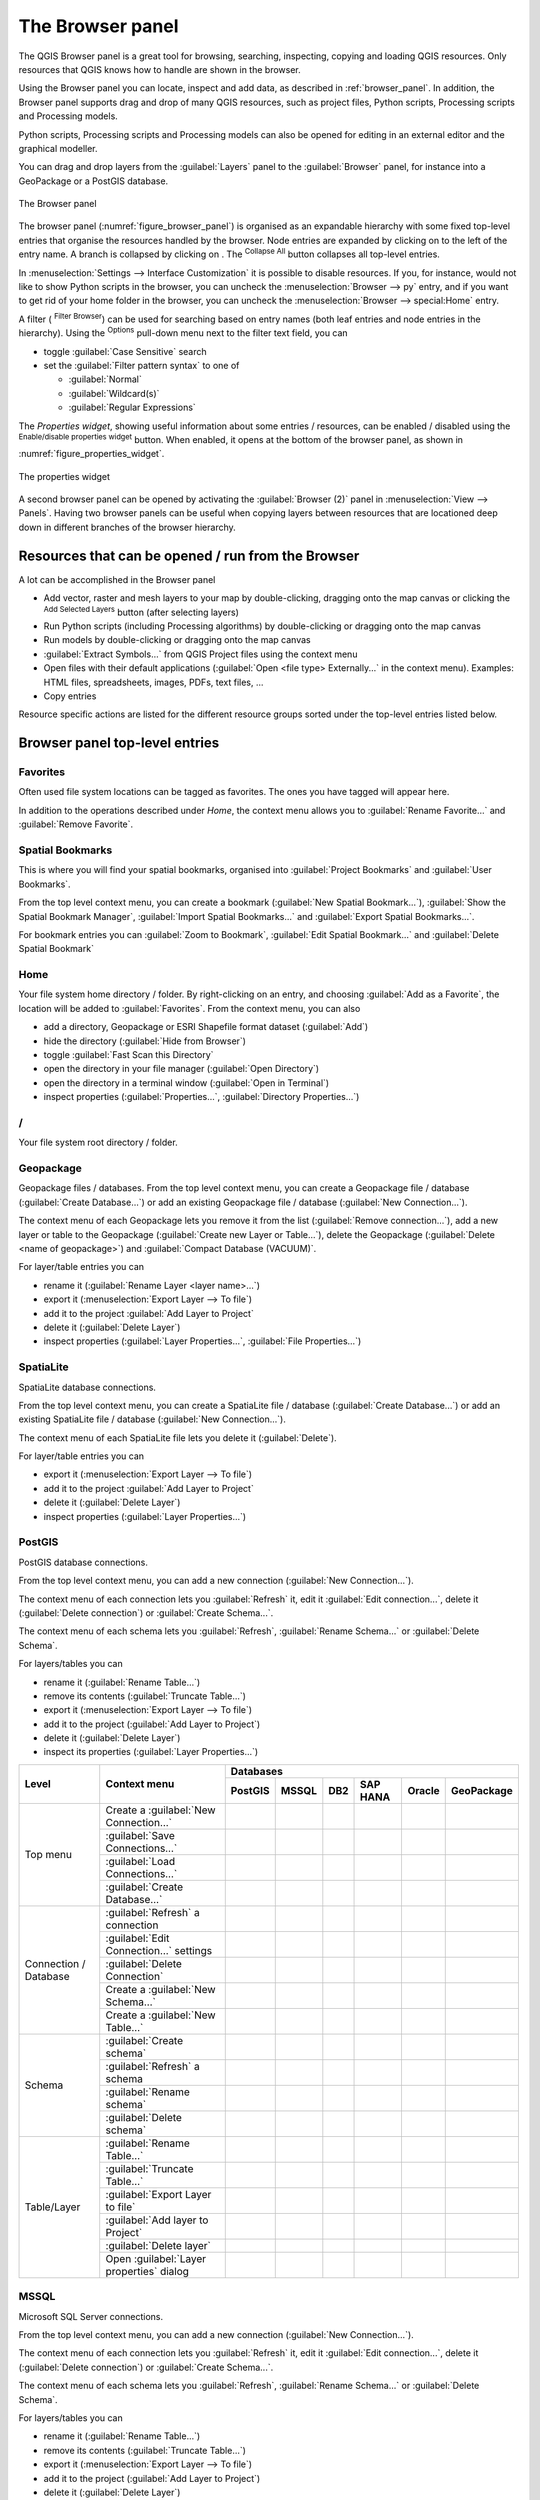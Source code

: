 .. Purpose: This chapter aims to present the Browser panel in
.. all its glory.

.. index:: Browser panel
.. _`label_browserpanel`:

The Browser panel
======================================================================

.. only:: html

   .. contents::
      :local:
      :depth: 2

The QGIS Browser panel is a great tool for browsing, searching,
inspecting, copying and loading QGIS resources.
Only resources that QGIS knows how to handle are shown in the
browser.

Using the Browser panel you can locate, inspect and add data, as
described in :ref:`browser_panel`.
In addition, the Browser panel supports drag and drop of many QGIS
resources, such as project files, Python scripts, Processing scripts and 
Processing models.

Python scripts, Processing scripts and Processing models can also be opened for 
editing in an external editor and the graphical modeller.

You can drag and drop layers from the :guilabel:`Layers` panel
to the :guilabel:`Browser` panel, for instance into a GeoPackage or a
PostGIS database.

.. _figure_browser_panel:

.. figure:: img/browser_panel.png
   :align: center

   The Browser panel

The browser panel (:numref:`figure_browser_panel`) is organised
as an expandable hierarchy with some fixed top-level entries that
organise the resources handled by the browser.
Node entries are expanded by clicking on |browserExpand| to the left
of the entry name.
A branch is collapsed by clicking on |browserCollapse|.
The |collapseTree| :sup:`Collapse All` button collapses all top-level
entries.

In :menuselection:`Settings --> Interface Customization` it is
possible to disable resources.
If you, for instance, would not like to show Python scripts in the
browser, you can uncheck the :menuselection:`Browser --> py` entry,
and if you want to get rid of your home folder in the browser, you
can uncheck the :menuselection:`Browser --> special:Home` entry.

A filter (|filterMap| :sup:`Filter Browser`) can be used for searching
based on entry names (both leaf entries and node entries in the
hierarchy).
Using the |options| :sup:`Options` pull-down menu next to the filter
text field, you can

* toggle :guilabel:`Case Sensitive` search
* set the :guilabel:`Filter pattern syntax` to one of

  * :guilabel:`Normal`
  * :guilabel:`Wildcard(s)`
  * :guilabel:`Regular Expressions`

The *Properties widget*, showing useful information about some
entries / resources, can be enabled / disabled using the |metadata|
:sup:`Enable/disable properties widget` button.
When enabled, it opens at the bottom of the browser panel, as shown in
:numref:`figure_properties_widget`.

.. _figure_properties_widget:

.. figure:: img/browser_p_properties_w.png
   :align: center

   The properties widget

A second browser panel can be opened by activating the
:guilabel:`Browser (2)` panel in :menuselection:`View --> Panels`.
Having two browser panels can be useful when copying layers between
resources that are locationed deep down in different branches of the
browser hierarchy.


Resources that can be opened / run from the Browser
----------------------------------------------------------------------

A lot can be accomplished in the Browser panel

* Add vector, raster and mesh layers to your map by double-clicking,
  dragging onto the map canvas or clicking the |addLayer|
  :sup:`Add Selected Layers` button (after selecting layers)
* Run Python scripts (including Processing algorithms) by
  double-clicking or dragging onto the map canvas
* Run models by double-clicking or dragging onto the map canvas
* :guilabel:`Extract Symbols...` from QGIS Project files using the
  context menu
* Open files with their default applications
  (:guilabel:`Open <file type> Externally...` in the context menu).
  Examples: HTML files, spreadsheets, images, PDFs, text files, ...
* Copy entries 

Resource specific actions are listed for the different resource groups
sorted under the top-level entries listed below.


Browser panel top-level entries
----------------------------------------------------------------------

Favorites
......................................................................
Often used file system locations can be tagged as favorites.
The ones you have tagged will appear here.

In addition to the operations described under *Home*, the
context menu allows you to :guilabel:`Rename Favorite...` and
:guilabel:`Remove Favorite`.


Spatial Bookmarks
......................................................................
This is where you will find your spatial bookmarks, organised
into :guilabel:`Project Bookmarks` and :guilabel:`User Bookmarks`.

From the top level context menu, you can create a bookmark
(:guilabel:`New Spatial Bookmark...`),
:guilabel:`Show the Spatial Bookmark Manager`,
:guilabel:`Import Spatial Bookmarks...` and
:guilabel:`Export Spatial Bookmarks...`.

For bookmark entries you can :guilabel:`Zoom to Bookmark`,
:guilabel:`Edit Spatial Bookmark...` and
:guilabel:`Delete Spatial Bookmark`


Home
......................................................................
Your file system home directory / folder.
By right-clicking on an entry, and choosing
:guilabel:`Add as a Favorite`, the location will be added to
:guilabel:`Favorites`.
From the context menu, you can also

* add a directory, Geopackage or ESRI Shapefile format dataset
  (:guilabel:`Add`)
* hide the directory (:guilabel:`Hide from Browser`)
* toggle :guilabel:`Fast Scan this Directory`
* open the directory in your file manager (:guilabel:`Open Directory`)
* open the directory in a terminal window
  (:guilabel:`Open in Terminal`)
* inspect properties (:guilabel:`Properties...`,
  :guilabel:`Directory Properties...`)


/
......................................................................
Your file system root directory / folder.


Geopackage
......................................................................
Geopackage files / databases.
From the top level context menu, you can create a Geopackage
file / database (:guilabel:`Create Database...`) or add an existing
Geopackage file / database (:guilabel:`New Connection...`).

The context menu of each Geopackage lets you remove it from
the list (:guilabel:`Remove connection...`), add a new layer
or table to the Geopackage (:guilabel:`Create new Layer or Table...`),
delete the Geopackage (:guilabel:`Delete <name of geopackage>`)
and :guilabel:`Compact Database (VACUUM)`.

For layer/table entries you can 

* rename it (:guilabel:`Rename Layer <layer name>...`)
* export it (:menuselection:`Export Layer --> To file`)
* add it to the project :guilabel:`Add Layer to Project`
* delete it (:guilabel:`Delete Layer`)
* inspect properties (:guilabel:`Layer Properties...`,
  :guilabel:`File Properties...`)


SpatiaLite
......................................................................
SpatiaLite database connections.

From the top level context menu, you can create a SpatiaLite
file / database (:guilabel:`Create Database...`) or add an
existing SpatiaLite file / database (:guilabel:`New Connection...`).

The context menu of each SpatiaLite file lets you delete it
(:guilabel:`Delete`).

For layer/table entries you can 

* export it (:menuselection:`Export Layer --> To file`)
* add it to the project :guilabel:`Add Layer to Project`
* delete it (:guilabel:`Delete Layer`)
* inspect properties (:guilabel:`Layer Properties...`)


PostGIS
......................................................................
PostGIS database connections.

From the top level context menu, you can add a new connection
(:guilabel:`New Connection...`).

The context menu of each connection lets you :guilabel:`Refresh` it,
edit it :guilabel:`Edit connection...`, delete it
(:guilabel:`Delete connection`) or :guilabel:`Create Schema...`.

The context menu of each schema lets you :guilabel:`Refresh`,
:guilabel:`Rename Schema...` or :guilabel:`Delete Schema`.

For layers/tables you can 

* rename it (:guilabel:`Rename Table...`)
* remove its contents (:guilabel:`Truncate Table...`)
* export it (:menuselection:`Export Layer --> To file`)
* add it to the project (:guilabel:`Add Layer to Project`)
* delete it (:guilabel:`Delete Layer`)
* inspect its properties (:guilabel:`Layer Properties...`)


.. You might want to use https://www.tablesgenerator.com/text_tables to resahpe the next one.

+-------------+-------------------------------------------+-------------+-------------+-------------+-------------+-------------+-------------+
| Level       | Context menu                              |                                Databases                                          |
|             |                                           +-------------+-------------+-------------+-------------+-------------+-------------+
|             |                                           | PostGIS     | MSSQL       | DB2         | SAP HANA    | Oracle      | GeoPackage  |
+=============+===========================================+=============+=============+=============+=============+=============+=============+
| Top menu    | Create a :guilabel:`New Connection…`      | |Checkbox|  | |Checkbox|  | |Checkbox|  | |Checkbox|  | |Checkbox|  | |Checkbox|  |
|             +-------------------------------------------+-------------+-------------+-------------+-------------+-------------+-------------+
|             | :guilabel:`Save Connections…`             | |Checkbox|  | |Checkbox|  | |Checkbox|  |             |             |             |
|             +-------------------------------------------+-------------+-------------+-------------+-------------+-------------+-------------+
|             | :guilabel:`Load Connections…`             | |Checkbox|  | |Checkbox|  | |Checkbox|  |             |             |             |
|             +-------------------------------------------+-------------+-------------+-------------+-------------+-------------+-------------+
|             | :guilabel:`Create Database…`              |             |             |             |             |             | |Checkbox|  |
+-------------+-------------------------------------------+-------------+-------------+-------------+-------------+-------------+-------------+
| Connection  | :guilabel:`Refresh` a connection          | |Checkbox|  | |Checkbox|  | |Checkbox|  | |Checkbox|  | |Checkbox|  |             |
| / Database  +-------------------------------------------+-------------+-------------+-------------+-------------+-------------+-------------+
|             | :guilabel:`Edit Connection…` settings     | |Checkbox|  | |Checkbox|  | |Checkbox|  | |Checkbox|  | |Checkbox|  |             |
|             +-------------------------------------------+-------------+-------------+-------------+-------------+-------------+-------------+
|             | :guilabel:`Delete Connection`             | |Checkbox|  | |Checkbox|  | |Checkbox|  | |Checkbox|  | |Checkbox|  |             |
|             +-------------------------------------------+-------------+-------------+-------------+-------------+-------------+-------------+
|             | Create a :guilabel:`New Schema…`          | |Checkbox|  |             |             |             |             |             |
|             +-------------------------------------------+-------------+-------------+-------------+-------------+-------------+-------------+
|             | Create a :guilabel:`New Table…`           | |Checkbox|  |             |             |             |             |             |
+-------------+-------------------------------------------+-------------+-------------+-------------+-------------+-------------+-------------+
| Schema      | :guilabel:`Create schema`                 | |Checkbox|  | |Checkbox|  | |Checkbox|  | |Checkbox|  | |Checkbox|  |             |
|             +-------------------------------------------+-------------+-------------+-------------+-------------+-------------+-------------+
|             | :guilabel:`Refresh` a schema              | |Checkbox|  | |Checkbox|  |             | |Checkbox|  | |Checkbox|  |             |
|             +-------------------------------------------+-------------+-------------+-------------+-------------+-------------+-------------+
|             | :guilabel:`Rename schema`                 | |Checkbox|  | |Checkbox|  | |Checkbox|  | |Checkbox|  | |Checkbox|  |             |
|             +-------------------------------------------+-------------+-------------+-------------+-------------+-------------+-------------+
|             | :guilabel:`Delete schema`                 | |Checkbox|  |             | |Checkbox|  | |Checkbox|  | |Checkbox|  |             |
+-------------+-------------------------------------------+-------------+-------------+-------------+-------------+-------------+-------------+
| Table/Layer | :guilabel:`Rename Table…`                 | |Checkbox|  | |Checkbox|  | |Checkbox|  |             | |Checkbox|  |             |
|             +-------------------------------------------+-------------+-------------+-------------+-------------+-------------+-------------+
|             | :guilabel:`Truncate Table…`               | |Checkbox|  | |Checkbox|  | |Checkbox|  | |Checkbox|  | |Checkbox|  |             |
|             +-------------------------------------------+-------------+-------------+-------------+-------------+-------------+-------------+
|             | :guilabel:`Export Layer to file`          | |Checkbox|  | |Checkbox|  | |Checkbox|  | |Checkbox|  | |Checkbox|  |             |
|             +-------------------------------------------+-------------+-------------+-------------+-------------+-------------+-------------+
|             | :guilabel:`Add layer to Project`          | |Checkbox|  | |Checkbox|  | |Checkbox|  | |Checkbox|  | |Checkbox|  |             |
|             +-------------------------------------------+-------------+-------------+-------------+-------------+-------------+-------------+
|             | :guilabel:`Delete layer`                  | |Checkbox|  | |Checkbox|  | |Checkbox|  |             | |Checkbox|  |             |
|             +-------------------------------------------+-------------+-------------+-------------+-------------+-------------+-------------+
|             | Open :guilabel:`Layer properties` dialog  | |Checkbox|  | |Checkbox|  | |Checkbox|  | |Checkbox|  | |Checkbox|  |             |
+-------------+-------------------------------------------+-------------+-------------+-------------+-------------+-------------+-------------+







MSSQL
......................................................................
Microsoft SQL Server connections.

From the top level context menu, you can add a new connection
(:guilabel:`New Connection...`).

The context menu of each connection lets you :guilabel:`Refresh` it,
edit it :guilabel:`Edit connection...`, delete it
(:guilabel:`Delete connection`) or :guilabel:`Create Schema...`.

The context menu of each schema lets you :guilabel:`Refresh`,
:guilabel:`Rename Schema...` or :guilabel:`Delete Schema`.

For layers/tables you can 

* rename it (:guilabel:`Rename Table...`)
* remove its contents (:guilabel:`Truncate Table...`)
* export it (:menuselection:`Export Layer --> To file`)
* add it to the project (:guilabel:`Add Layer to Project`)
* delete it (:guilabel:`Delete Layer`)
* inspect its properties (:guilabel:`Layer Properties...`)


DB2
......................................................................
IBM DB2 database connections.

From the top level context menu, you can add a new connection
(:guilabel:`New Connection...`).

The context menu of each connection lets you :guilabel:`Refresh` it,
edit it :guilabel:`Edit connection...`, delete it
(:guilabel:`Delete connection`) or :guilabel:`Create Schema...`.

The context menu of each schema lets you :guilabel:`Refresh`,
:guilabel:`Rename Schema...` or :guilabel:`Delete Schema`.

For layers/tables you can 

* rename it (:guilabel:`Rename Table...`)
* remove its contents (:guilabel:`Truncate Table...`)
* export it (:menuselection:`Export Layer --> To file`)
* add it to the project (:guilabel:`Add Layer to Project`)
* delete it (:guilabel:`Delete Layer`)
* inspect its properties (:guilabel:`Layer Properties...`)


WMS/WMTS
......................................................................
Web Map Services (WMS) and Web Map Tile Services (WMTS)

From the top level context menu, you can add a new connection
(:guilabel:`New Connection...`).

The context menu of each WSM/WMTS service lets you :guilabel:`Refresh`
it, :guilabel:`Edit...` it and delete it (:guilabel:`Delete`).

Group layers can be added by dragging them onto the map canvas.

For WMS/WMTS layer entries you can 

* export it (:menuselection:`Export Layer --> To file`)
* add it to the project (:guilabel:`Add Layer to Project`)
* inspect properties (:guilabel:`Layer Properties...`)


Vector Tiles
......................................................................
Vector tile services

From the top level context menu, you add an existing service
(:guilabel:`New Connection...`), and you can
:guilabel:`Save Connections...` or :guilabel:`Load Connections...`
to / from XML files.


XYZ Tiles
......................................................................
XYZ tile services

From the top level context menu, you add an existing service
(:guilabel:`New Connection...`), and you can
:guilabel:`Save Connections...` or :guilabel:`Load Connections...`
to / from XML files.

For the XYZ tile service entries you can 

* edit it (:guilabel:`Edit...`)
* delete it (:guilabel:`Delete`)
* export it (:menuselection:`Export Layer --> To file`)
* add it to the project :guilabel:`Add Layer to Project`
* inspect properties (:guilabel:`Layer Properties...`)


WCS
......................................................................
Web Coverage Services

From the top level context menu, you can add a new connection
(:guilabel:`New Connection...`).

The context menu of each WCS lets you :guilabel:`Refresh`
it, :guilabel:`Edit...` it and delete it (:guilabel:`Delete`).

For WCS layer entries you can 

* export it (:menuselection:`Export Layer --> To file`)
* add it to the project (:guilabel:`Add Layer to Project`)
* inspect properties (:guilabel:`Layer Properties...`)


WFS / OGC API - Features
......................................................................
*Web Feature Services* (WFS) and *OGC API - Features services* (aka WFS3)

From the top level context menu, you can add a new connection
(:guilabel:`New Connection...`).

The context menu of each WFS lets you :guilabel:`Refresh`
it, :guilabel:`Edit...` it and delete it (:guilabel:`Delete`).

For WFS layer entries you can 

* export it (:menuselection:`Export Layer --> To file`)
* add it to the project (:guilabel:`Add Layer to Project`)
* inspect properties (:guilabel:`Layer Properties...`)


OWS
......................................................................
Here you will find a read-only list of all your Open Web Services (OWS)
- WMS / WCS / WFS / ...


ArcGIS Rest Servers
......................................................................
*ArcGIS Feature Services* and *ArcGIS Map Services*

From the top level context menu, you add an existing service
(:guilabel:`New Connection...`), and you can
:guilabel:`Save Connections...` or :guilabel:`Load Connections...`.

GeoNode
......................................................................
From the top level context menu, you can add a new connection
(:guilabel:`New Connection...`).

The context menu of each service lets you :guilabel:`Refresh`
it, :guilabel:`Edit...` it and delete it (:guilabel:`Delete`).

For the service layer entries you can 

* export it (:menuselection:`Export Layer --> To file`)
* add it to the project (:guilabel:`Add Layer to Project`)
* inspect properties (:guilabel:`Layer Properties...`)


Resources
----------------------------------------------------------------------

* Project files.
  The context menu for QGIS project files allows you to:

  * open it (:guilabel:`Open Project`)
  * extract symbols (:guilabel:`Extract Symbols...`) - opens the style
    manager that allows you to export symbols to an XML file, add
    symbols to the default style or export as PNG or SVG.
  * inspect properties (:guilabel:`File Properties...`)

  You can expand the project file to see its layers.
  The context menu of a layer offers the same actions as elsewhere
  in the browser.
* QGIS Layer Definition files (QLR).
  The following actions are available from the context menu:

  * export it (:menuselection:`Export Layer --> To file`)
  * add it to the project (:guilabel:`Add Layer to Project`)
  * inspect properties (:guilabel:`Layer Properties...`)

* Processing models (.model3).
  The following actions are available from the context menu:

  * :guilabel:`Run Model...`)
  * :guilabel:`Edit Model...`)

* QGIS print composer templates (QPT).
  The following action is available from the context menu:

  * (:guilabel:`New Layout from Template`)

* Python scripts (.py).
  The following actions are available from the context menu:

  * (:guilabel:`Run script...`)
  * (:guilabel:`Open in External Editor`)

* Recognized raster formats.
  The following actions are available from the context menu:

  * delete it (:guilabel:`Delete File <dataset name>`)
  * export it (:menuselection:`Export Layer --> To file`)
  * add it to the project (:guilabel:`Add Layer to Project`)
  * inspect properties (:guilabel:`Layer Properties...`,
    :guilabel:`File Properties...`)

  For some formats you can also
  :guilabel:`Open <file type> Externally...`
* Recognized vector formats.
  The following actions are available from the context menu:

  * delete it (:guilabel:`Delete File <dataset name>`)
  * export it (:menuselection:`Export Layer --> To file`)
  * add it to the project (:guilabel:`Add Layer to Project`)
  * inspect properties (:guilabel:`Layer Properties...`,
    :guilabel:`File Properties...`)

  For some formats you can also
  :guilabel:`Open <file type> Externally...`


.. Substitutions definitions - AVOID EDITING PAST THIS LINE
   This will be automatically updated by the find_set_subst.py script.
   If you need to create a new substitution manually,
   please add it also to the substitutions.txt file in the
   source folder.

.. |addLayer| image:: /static/common/mActionAddLayer.png
   :width: 1.5em
.. |browserCollapse| image:: /static/common/browser_collapse.png
   :width: 1.5em
.. |browserExpand| image:: /static/common/browser_expand.png
   :width: 1.5em
.. |checkbox| image:: /static/common/checkbox.png
   :width: 1.5em
.. |collapseTree| image:: /static/common/mActionCollapseTree.png
   :width: 1.5em
.. |filterMap| image:: /static/common/mActionFilterMap.png
   :width: 1.5em
.. |metadata| image:: /static/common/metadata.png
   :width: 1.5em
.. |options| image:: /static/common/mActionOptions.png
   :width: 1em
